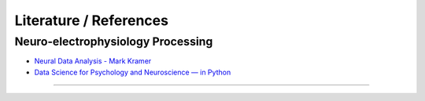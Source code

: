 ***********************
Literature / References
***********************

Neuro-electrophysiology Processing
##################################

- `Neural Data Analysis - Mark Kramer <https://mark-kramer.github.io/Case-Studies-Python/intro.html>`_
- `Data Science for Psychology and Neuroscience — in Python <https://neuraldatascience.io/intro.html>`_

---------------